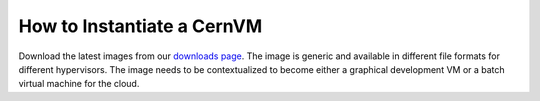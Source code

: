 How to Instantiate a CernVM
===========================

Download the latest images from our
`downloads page <https://cernvm.cern.ch/portal/downloads>`_.
The image is generic and available in different file formats for different
hypervisors. The image needs to be contextualized to become either a graphical
development VM or a batch virtual machine for the cloud.
